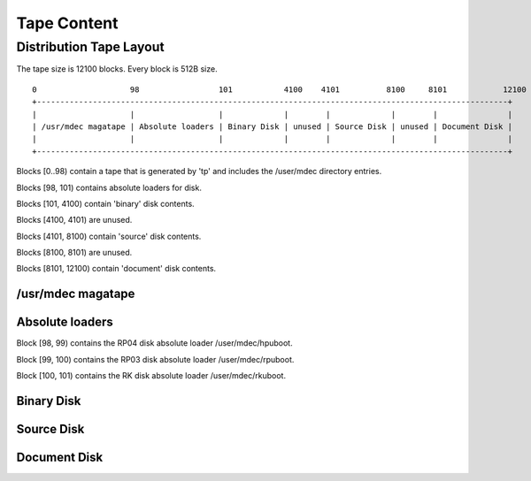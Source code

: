 ============
Tape Content
============

Distribution Tape Layout
========================

The tape size is 12100 blocks. Every block is 512B size.

::                                                                                      
                                                                                                           
    0                    98                 101           4100    4101          8100     8101            12100
    +-----------------------------------------------------------------------------------------------------+    
    |                    |                  |             |        |             |        |               |    
    | /usr/mdec magatape | Absolute loaders | Binary Disk | unused | Source Disk | unused | Document Disk |    
    |                    |                  |             |        |             |        |               |    
    +-----------------------------------------------------------------------------------------------------+    
                                                                                                           

Blocks [0..98) contain a tape  that is generated by 'tp' and includes the /user/mdec directory entries.

Blocks [98, 101) contains absolute loaders for disk.

Blocks [101, 4100) contain 'binary' disk contents.

Blocks [4100, 4101) are unused.

Blocks [4101, 8100) contain 'source' disk contents.

Blocks [8100, 8101) are unused.

Blocks [8101, 12100) contain 'document' disk contents.


/usr/mdec magatape
------------------


Absolute loaders
----------------
Block [98, 99) contains the RP04 disk absolute loader /user/mdec/hpuboot.

Block [99, 100) contains the RP03 disk absolute loader /user/mdec/rpuboot.

Block [100, 101) contains the RK disk absolute loader /user/mdec/rkuboot.


Binary Disk
-----------


Source Disk
-----------


Document Disk
-------------




